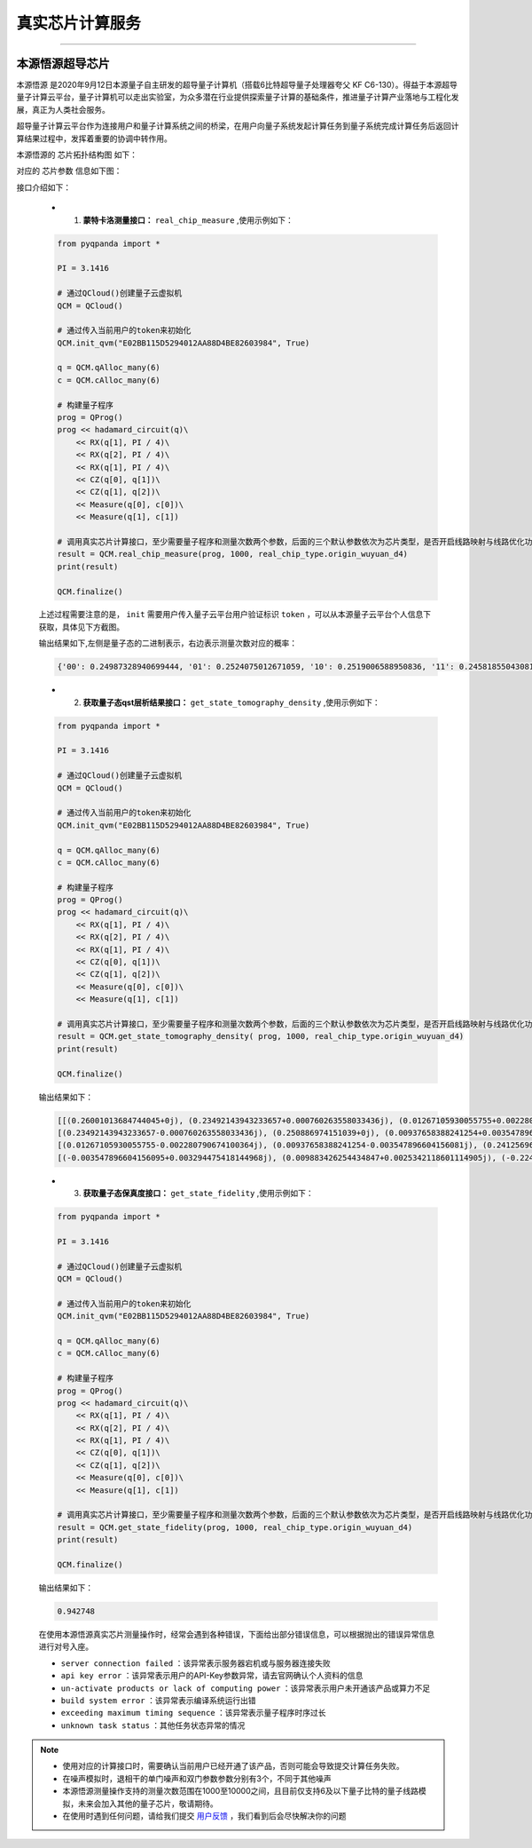 真实芯片计算服务
=============================
----

本源悟源超导芯片
>>>>>>>>>>>>>>>>>>>>>>>>>>>>>>

``本源悟源`` 是2020年9月12日本源量子自主研发的超导量子计算机（搭载6比特超导量子处理器夸父 KF C6-130）。得益于本源超导量子计算云平台，量子计算机可以走出实验室，为众多潜在行业提供探索量子计算的基础条件，推进量子计算产业落地与工程化发展，真正为人类社会服务。

超导量子计算云平台作为连接用户和量子计算系统之间的桥梁，在用户向量子系统发起计算任务到量子系统完成计算任务后返回计算结果过程中，发挥着重要的协调中转作用。

本源悟源的 ``芯片拓扑结构图`` 如下：

.. image:: images/tuopu.png
   :align: center

对应的 ``芯片参数`` 信息如下图：

.. image:: images/param.png
   :align: center

接口介绍如下：

    - 1. **蒙特卡洛测量接口：**  ``real_chip_measure`` ,使用示例如下：

    .. code-block:: python

        from pyqpanda import *

        PI = 3.1416

        # 通过QCloud()创建量子云虚拟机
        QCM = QCloud()

        # 通过传入当前用户的token来初始化
        QCM.init_qvm("E02BB115D5294012AA88D4BE82603984", True)

        q = QCM.qAlloc_many(6)
        c = QCM.cAlloc_many(6)

        # 构建量子程序
        prog = QProg()
        prog << hadamard_circuit(q)\
            << RX(q[1], PI / 4)\
            << RX(q[2], PI / 4)\
            << RX(q[1], PI / 4)\
            << CZ(q[0], q[1])\
            << CZ(q[1], q[2])\
            << Measure(q[0], c[0])\
            << Measure(q[1], c[1])

        # 调用真实芯片计算接口，至少需要量子程序和测量次数两个参数，后面的三个默认参数依次为芯片类型，是否开启线路映射与线路优化功能。
        result = QCM.real_chip_measure(prog, 1000, real_chip_type.origin_wuyuan_d4)
        print(result)

        QCM.finalize()
        
    上述过程需要注意的是， ``init`` 需要用户传入量子云平台用户验证标识 ``token`` ，可以从本源量子云平台个人信息下获取，具体见下方截图。

    .. image:: images/token.png
        :align: center  
    
    输出结果如下,左侧是量子态的二进制表示，右边表示测量次数对应的概率：
    
    .. code-block:: python

        {'00': 0.24987328940699444, '01': 0.2524075012671059, '10': 0.2519006588950836, '11': 0.24581855043081605}


    - 2. **获取量子态qst层析结果接口：**  ``get_state_tomography_density`` ,使用示例如下：
 
    .. code-block:: python

        from pyqpanda import *

        PI = 3.1416

        # 通过QCloud()创建量子云虚拟机
        QCM = QCloud()

        # 通过传入当前用户的token来初始化
        QCM.init_qvm("E02BB115D5294012AA88D4BE82603984", True)

        q = QCM.qAlloc_many(6)
        c = QCM.cAlloc_many(6)

        # 构建量子程序
        prog = QProg()
        prog << hadamard_circuit(q)\
            << RX(q[1], PI / 4)\
            << RX(q[2], PI / 4)\
            << RX(q[1], PI / 4)\
            << CZ(q[0], q[1])\
            << CZ(q[1], q[2])\
            << Measure(q[0], c[0])\
            << Measure(q[1], c[1])

        # 调用真实芯片计算接口，至少需要量子程序和测量次数两个参数，后面的三个默认参数依次为芯片类型，是否开启线路映射与线路优化功能。
        result = QCM.get_state_tomography_density( prog, 1000, real_chip_type.origin_wuyuan_d4)
        print(result)

        QCM.finalize()

    输出结果如下：
            
    .. code-block:: python

        [[(0.26001013684744045+0j), (0.23492143943233657+0.000760263558033436j), (0.01267105930055755+0.002280790674100364j), (-0.003547896604156095-0.003294475418144968j)], 
        [(0.23492143943233657-0.000760263558033436j), (0.250886974151039+0j), (0.00937658388241254+0.003547896604156081j), (0.009883426254434847-0.0025342118601114905j)], 
        [(0.01267105930055755-0.002280790674100364j), (0.00937658388241254-0.003547896604156081j), (0.2412569690826153+0j), (-0.2240243284338571-0.009123162696401413j)], 
        [(-0.003547896604156095+0.003294475418144968j), (0.009883426254434847+0.0025342118601114905j), (-0.2240243284338571+0.009123162696401413j), (0.24784591991890528+0j)]]

    - 3. **获取量子态保真度接口：**  ``get_state_fidelity`` ,使用示例如下：
 
    .. code-block:: python

        from pyqpanda import *

        PI = 3.1416

        # 通过QCloud()创建量子云虚拟机
        QCM = QCloud()

        # 通过传入当前用户的token来初始化
        QCM.init_qvm("E02BB115D5294012AA88D4BE82603984", True)

        q = QCM.qAlloc_many(6)
        c = QCM.cAlloc_many(6)

        # 构建量子程序
        prog = QProg()
        prog << hadamard_circuit(q)\
            << RX(q[1], PI / 4)\
            << RX(q[2], PI / 4)\
            << RX(q[1], PI / 4)\
            << CZ(q[0], q[1])\
            << CZ(q[1], q[2])\
            << Measure(q[0], c[0])\
            << Measure(q[1], c[1])

        # 调用真实芯片计算接口，至少需要量子程序和测量次数两个参数，后面的三个默认参数依次为芯片类型，是否开启线路映射与线路优化功能。
        result = QCM.get_state_fidelity(prog, 1000, real_chip_type.origin_wuyuan_d4)
        print(result)

        QCM.finalize()

    输出结果如下：
            
    .. code-block:: python

        0.942748

    在使用本源悟源真实芯片测量操作时，经常会遇到各种错误，下面给出部分错误信息，可以根据抛出的错误异常信息进行对号入座。

    -  ``server connection failed`` ：该异常表示服务器宕机或与服务器连接失败
    -  ``api key error`` ：该异常表示用户的API-Key参数异常，请去官网确认个人资料的信息
    -  ``un-activate products or lack of computing power`` ：该异常表示用户未开通该产品或算力不足
    -  ``build system error`` ：该异常表示编译系统运行出错
    -  ``exceeding maximum timing sequence`` ：该异常表示量子程序时序过长
    -  ``unknown task status`` ：其他任务状态异常的情况

.. note:: 
            - 使用对应的计算接口时，需要确认当前用户已经开通了该产品，否则可能会导致提交计算任务失败。
            - 在噪声模拟时，退相干的单门噪声和双门参数参数分别有3个，不同于其他噪声
            - 本源悟源测量操作支持的测量次数范围在1000至10000之间，且目前仅支持6及以下量子比特的量子线路模拟，未来会加入其他的量子芯片，敬请期待。
            - 在使用时遇到任何问题，请给我们提交 `用户反馈 <https://qcloud.qubitonline.cn/userFeedback>`_ ，我们看到后会尽快解决你的问题
